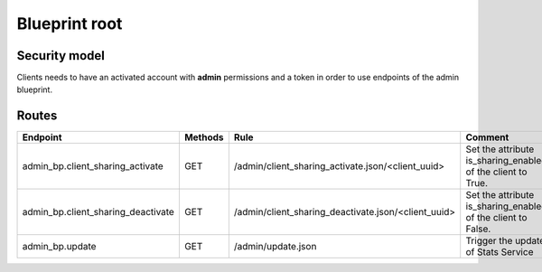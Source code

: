 Blueprint root
==============

Security model
--------------

Clients needs to have an activated account with **admin** permissions and a token in
order to use endpoints of the admin blueprint.


Routes
------

+-------------------------------------+---------+-------------------------------------------------------+---------------------------------------------------------------+
|   Endpoint                          | Methods |    Rule                                               |    Comment                                                    |
+=====================================+=========+=======================================================+===============================================================+
| admin_bp.client_sharing_activate    |  GET    |  /admin/client_sharing_activate.json/<client_uuid>    | Set the attribute is_sharing_enabled of the client to True.   |
+-------------------------------------+---------+-------------------------------------------------------+---------------------------------------------------------------+
| admin_bp.client_sharing_deactivate  |  GET    |  /admin/client_sharing_deactivate.json/<client_uuid>  | Set the attribute is_sharing_enabled of the client to False.  |
+-------------------------------------+---------+-------------------------------------------------------+---------------------------------------------------------------+
| admin_bp.update                     |  GET    |  /admin/update.json                                   | Trigger the update of Stats Service                           |
+-------------------------------------+---------+-------------------------------------------------------+---------------------------------------------------------------+
